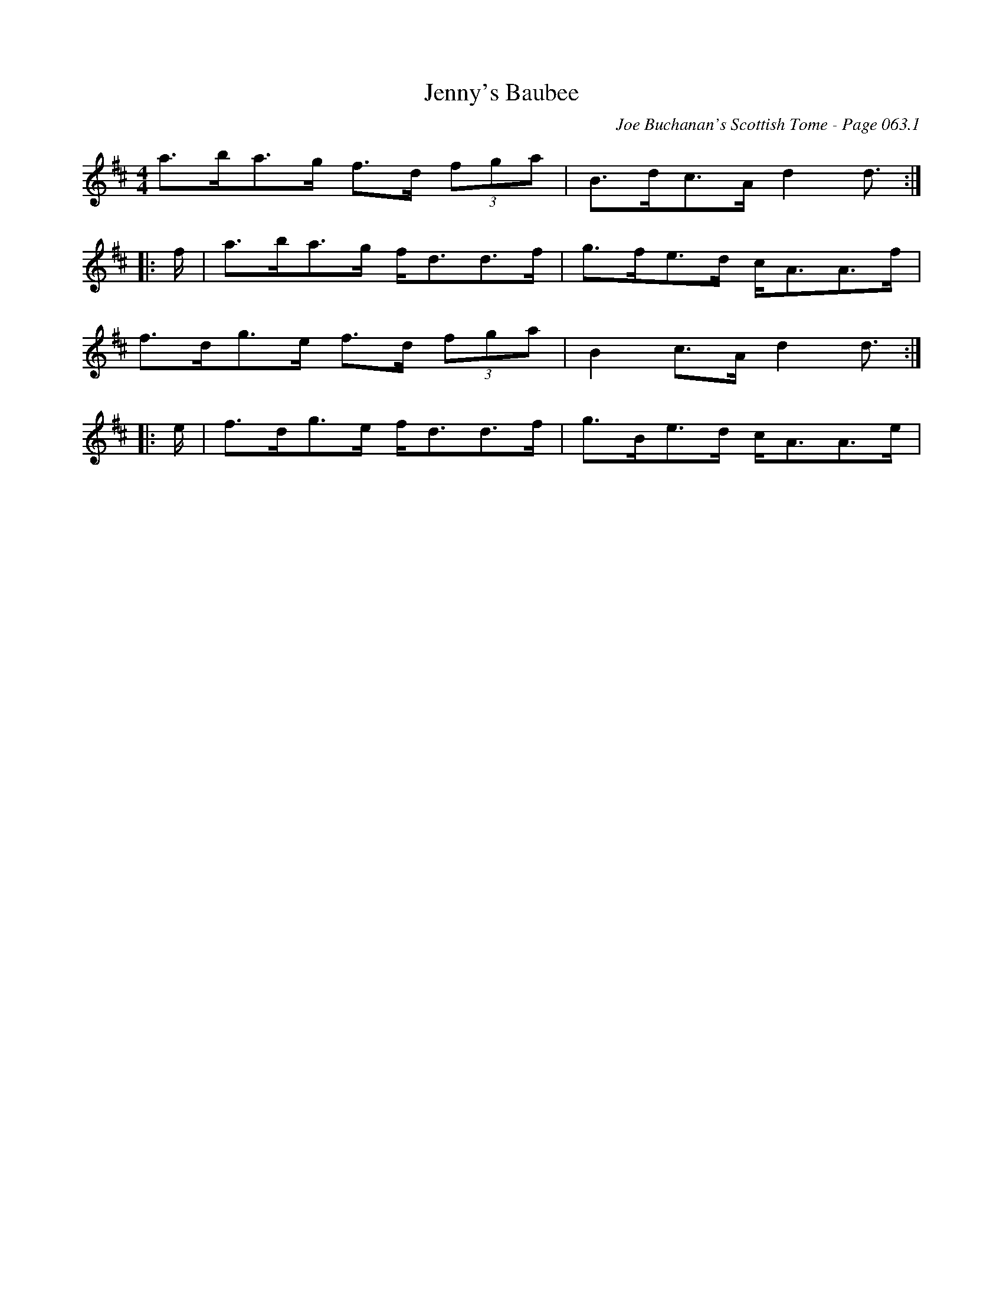 X:808
T:Jenny's Baubee
C:Joe Buchanan's Scottish Tome - Page 063.1
I:063 1
R:Strathspey
Z:Carl Allison
L:1/8
M:4/4
K:Dmaj
a>ba>g f>d (3fga | B>dc>A d2 d3/ :|
|:f/ |a>ba>g f<dd>f | g>fe>d c<AA>f |
f>dg>e f>d (3fga | B2 c>A d2 d3/ :|
|:e/ |f>dg>e f<dd>f | g>Be>d c<AA>e |
